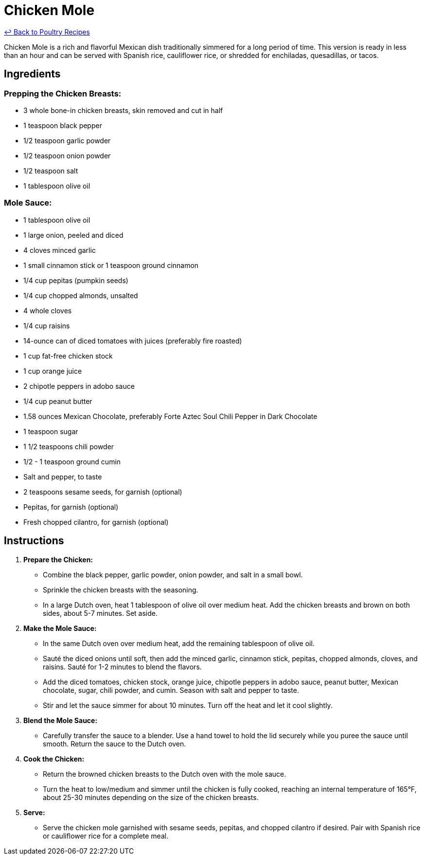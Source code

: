 = Chicken Mole

link:./README.md[&larrhk; Back to Poultry Recipes]

Chicken Mole is a rich and flavorful Mexican dish traditionally simmered for a long period of time. This version is ready in less than an hour and can be served with Spanish rice, cauliflower rice, or shredded for enchiladas, quesadillas, or tacos.

== Ingredients

=== Prepping the Chicken Breasts:
* 3 whole bone-in chicken breasts, skin removed and cut in half
* 1 teaspoon black pepper
* 1/2 teaspoon garlic powder
* 1/2 teaspoon onion powder
* 1/2 teaspoon salt
* 1 tablespoon olive oil

=== Mole Sauce:
* 1 tablespoon olive oil
* 1 large onion, peeled and diced
* 4 cloves minced garlic
* 1 small cinnamon stick or 1 teaspoon ground cinnamon
* 1/4 cup pepitas (pumpkin seeds)
* 1/4 cup chopped almonds, unsalted
* 4 whole cloves
* 1/4 cup raisins
* 14-ounce can of diced tomatoes with juices (preferably fire roasted)
* 1 cup fat-free chicken stock
* 1 cup orange juice
* 2 chipotle peppers in adobo sauce
* 1/4 cup peanut butter
* 1.58 ounces Mexican Chocolate, preferably Forte Aztec Soul Chili Pepper in Dark Chocolate
* 1 teaspoon sugar
* 1 1/2 teaspoons chili powder
* 1/2 - 1 teaspoon ground cumin
* Salt and pepper, to taste
* 2 teaspoons sesame seeds, for garnish (optional)
* Pepitas, for garnish (optional)
* Fresh chopped cilantro, for garnish (optional)

== Instructions

1. **Prepare the Chicken:**
   * Combine the black pepper, garlic powder, onion powder, and salt in a small bowl.
   * Sprinkle the chicken breasts with the seasoning.
   * In a large Dutch oven, heat 1 tablespoon of olive oil over medium heat. Add the chicken breasts and brown on both sides, about 5-7 minutes. Set aside.

2. **Make the Mole Sauce:**
   * In the same Dutch oven over medium heat, add the remaining tablespoon of olive oil.
   * Sauté the diced onions until soft, then add the minced garlic, cinnamon stick, pepitas, chopped almonds, cloves, and raisins. Sauté for 1-2 minutes to blend the flavors.
   * Add the diced tomatoes, chicken stock, orange juice, chipotle peppers in adobo sauce, peanut butter, Mexican chocolate, sugar, chili powder, and cumin. Season with salt and pepper to taste.
   * Stir and let the sauce simmer for about 10 minutes. Turn off the heat and let it cool slightly.

3. **Blend the Mole Sauce:**
   * Carefully transfer the sauce to a blender. Use a hand towel to hold the lid securely while you puree the sauce until smooth. Return the sauce to the Dutch oven.

4. **Cook the Chicken:**
   * Return the browned chicken breasts to the Dutch oven with the mole sauce.
   * Turn the heat to low/medium and simmer until the chicken is fully cooked, reaching an internal temperature of 165°F, about 25-30 minutes depending on the size of the chicken breasts.

5. **Serve:**
   * Serve the chicken mole garnished with sesame seeds, pepitas, and chopped cilantro if desired. Pair with Spanish rice or cauliflower rice for a complete meal.
